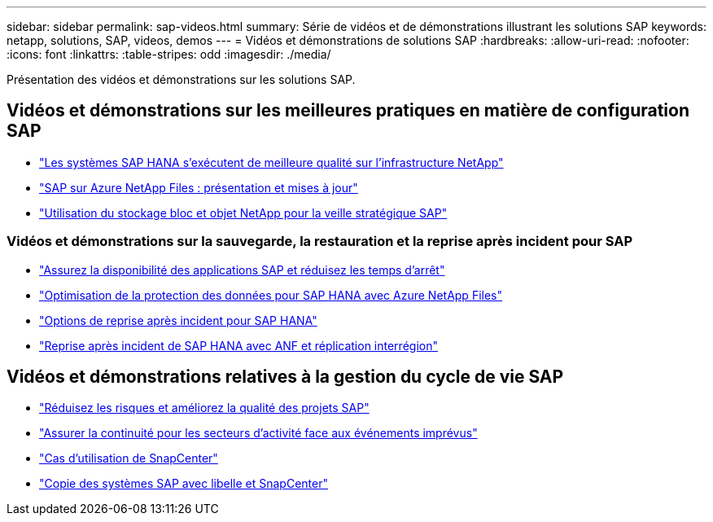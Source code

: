 ---
sidebar: sidebar 
permalink: sap-videos.html 
summary: Série de vidéos et de démonstrations illustrant les solutions SAP 
keywords: netapp, solutions, SAP, videos, demos 
---
= Vidéos et démonstrations de solutions SAP
:hardbreaks:
:allow-uri-read: 
:nofooter: 
:icons: font
:linkattrs: 
:table-stripes: odd
:imagesdir: ./media/


[role="lead"]
Présentation des vidéos et démonstrations sur les solutions SAP.



== Vidéos et démonstrations sur les meilleures pratiques en matière de configuration SAP

* link:https://media.netapp.com/video-detail/71853836-ac06-50bf-a579-01ff36851580/sap-hana-runs-best-on-netapp-infrastructure-brk-1114-2["Les systèmes SAP HANA s'exécutent de meilleure qualité sur l'infrastructure NetApp"^]
* link:https://media.netapp.com/video-detail/60bf8c7c-d14d-5463-b839-4e1c8daca1a3/sap-on-azure-netapp-files-overview-and-updates-brk-1453-2["SAP sur Azure NetApp Files : présentation et mises à jour"^]
* link:https://media.netapp.com/video-detail/ae49e691-f67d-5d1e-97b8-6b81bb4a7bd7/using-netapp-block-and-object-storage-for-sap-data-intelligence["Utilisation du stockage bloc et objet NetApp pour la veille stratégique SAP"^]




=== Vidéos et démonstrations sur la sauvegarde, la restauration et la reprise après incident pour SAP

* link:https://media.netapp.com/video-detail/10430dd1-8560-52fa-8f22-a7923582d66a/ensure-sap-application-availability-and-minimize-downtime["Assurez la disponibilité des applications SAP et réduisez les temps d'arrêt"^]
* link:https://media.netapp.com/video-detail/5f6f3721-d1d0-5c1d-9ae9-d696eddb91ea/optimize-your-data-protection-for-sap-hana-on-azure-netapp-files["Optimisation de la protection des données pour SAP HANA avec Azure NetApp Files"^]
* link:https://media.netapp.com/video-detail/6b94b9c3-0862-5da8-8332-5aa1ffe86419/disaster-recovery-options-for-sap-hana["Options de reprise après incident pour SAP HANA"^]
* link:https://media.netapp.com/video-detail/049d4875-c8ea-5d25-9205-73c16d81177d/sap-hana-disaster-recovery-with-anf-and-cross-region-replication["Reprise après incident de SAP HANA avec ANF et réplication interrégion"^]




== Vidéos et démonstrations relatives à la gestion du cycle de vie SAP

* link:https://media.netapp.com/video-detail/eae1f74b-6a01-5021-9d3f-96987aa08600/decrease-risk-and-increase-quality-of-sap-projects["Réduisez les risques et améliorez la qualité des projets SAP"^]
* link:https://media.netapp.com/video-detail/c1229d10-fe84-58f1-9cdf-ca3c0f9d9104/ensure-continuity-for-lines-of-business-in-the-face-of-unexpected-events["Assurer la continuité pour les secteurs d'activité face aux événements imprévus"^]
* link:https://media.netapp.com/video-detail/1c753169-f70d-5f2b-b798-cd09a604541c/snapcenter-use-cases["Cas d'utilisation de SnapCenter"^]
* link:https://media.netapp.com/video-detail/5ed450f9-d66b-53d9-99de-d763ea44566c/sap-system-copy-with-libelle-and-snapcenter["Copie des systèmes SAP avec libelle et SnapCenter"^]

